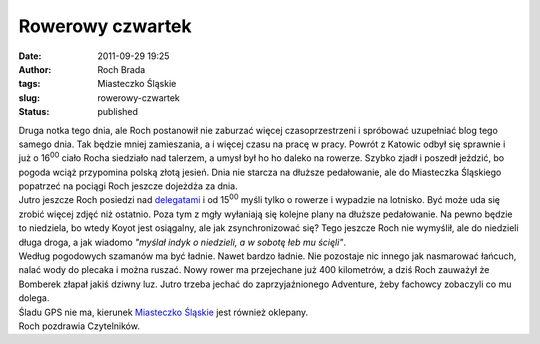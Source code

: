 Rowerowy czwartek
#################
:date: 2011-09-29 19:25
:author: Roch Brada
:tags: Miasteczko Śląskie
:slug: rowerowy-czwartek
:status: published

| Druga notka tego dnia, ale Roch postanowił nie zaburzać więcej czasoprzestrzeni i spróbować uzupełniać blog tego samego dnia. Tak będzie mniej zamieszania, a i więcej czasu na pracę w pracy. Powrót z Katowic odbył się sprawnie i już o 16\ :sup:`00` ciało Rocha siedziało nad talerzem, a umysł był ho ho daleko na rowerze. Szybko zjadł i poszedł jeździć, bo pogoda wciąż przypomina polską złotą jesień. Dnia nie starcza na dłuższe pedałowanie, ale do Miasteczka Śląskiego popatrzeć na pociągi Roch jeszcze dojeżdża za dnia.
| Jutro jeszcze Roch posiedzi nad `delegatami <http://pl.wikipedia.org/wiki/Delegat_(informatyka)>`__ i od 15\ :sup:`00` myśli tylko o rowerze i wypadzie na lotnisko. Być może uda się zrobić więcej zdjęć niż ostatnio. Poza tym z mgły wyłaniają się kolejne plany na dłuższe pedałowanie. Na pewno będzie to niedziela, bo wtedy Koyot jest osiągalny, ale jak zsynchronizować się? Tego jeszcze Roch nie wymyślił, ale do niedzieli długa droga, a jak wiadomo *"myślał indyk o niedzieli, a w sobotę łeb mu ścięli"*.
| Według pogodowych szamanów ma być ładnie. Nawet bardzo ładnie. Nie pozostaje nic innego jak nasmarować łańcuch, nalać wody do plecaka i można ruszać. Nowy rower ma przejechane już 400 kilometrów, a dziś Roch zauważył że Bomberek złapał jakiś dziwny luz. Jutro trzeba jechać do zaprzyjaźnionego Adventure, żeby fachowcy zobaczyli co mu dolega.
| Śladu GPS nie ma, kierunek `Miasteczko Śląskie <http://www.crossingways.com/Track/Miasteczko_Slaskie__stacja_PKP_18415.en>`__ jest również oklepany.
| Roch pozdrawia Czytelników.
